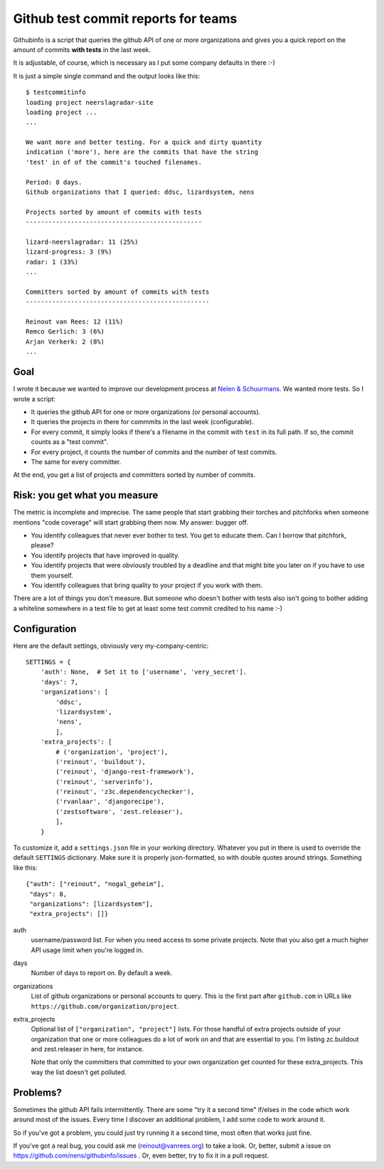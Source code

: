 Github test commit reports for teams
==========================================

.. image:: https://travis-ci.org/nens/githubinfo.png?branch=master
   :target: https://travis-ci.org/nens/githubinfo

Githubinfo is a script that queries the github API of one or more
organizations and gives you a quick report on the amount of commits **with
tests** in the last week.

It is adjustable, of course, which is necessary as I put some company defaults
in there :-)

It is just a simple single command and the output looks like this::

    $ testcommitinfo
    loading project neerslagradar-site
    loading project ...
    ...

    We want more and better testing. For a quick and dirty quantity
    indication ('more'), here are the commits that have the string
    'test' in of of the commit's touched filenames.

    Period: 8 days.
    Github organizations that I queried: ddsc, lizardsystem, nens

    Projects sorted by amount of commits with tests
    -----------------------------------------------

    lizard-neerslagradar: 11 (25%)
    lizard-progress: 3 (9%)
    radar: 1 (33%)
    ...

    Committers sorted by amount of commits with tests
    -------------------------------------------------

    Reinout van Rees: 12 (11%)
    Remco Gerlich: 3 (6%)
    Arjan Verkerk: 2 (8%)
    ...

Goal
----

I wrote it because we wanted to improve our development process at `Nelen &
Schuurmans <http://www.nelen-schuurmans.nl>`_. We wanted more tests. So I
wrote a script:

- It queries the github API for one or more organizations (or personal
  accounts).

- It queries the projects in there for commmits in the last week
  (configurable).

- For every commit, it simply looks if there's a filename in the commit with
  ``test`` in its full path. If so, the commit counts as a "test commit".

- For every project, it counts the number of commits and the number of test
  commits.

- The same for every committer.

At the end, you get a list of projects and committers sorted by number of
commits.


Risk: you get what you measure
------------------------------

The metric is incomplete and imprecise. The same people that start grabbing
their torches and pitchforks when someone mentions "code coverage" will start
grabbing them now. My answer: bugger off.

- You identify colleagues that never ever bother to test. You get to educate
  them. Can I borrow that pitchfork, please?

- You identify projects that have improved in quality.

- You identify projects that were obviously troubled by a deadline and that
  might bite you later on if you have to use them yourself.

- You identify colleagues that bring quality to your project if you work with
  them.

There are a lot of things you don't measure. But someone who doesn't bother
with tests also isn't going to bother adding a whiteline somewhere in a test
file to get at least some test commit credited to his name :-)


Configuration
-------------

Here are the default settings, obviously very my-company-centric::

    SETTINGS = {
        'auth': None,  # Set it to ['username', 'very_secret'].
        'days': 7,
        'organizations': [
            'ddsc',
            'lizardsystem',
            'nens',
            ],
        'extra_projects': [
            # ('organization', 'project'),
            ('reinout', 'buildout'),
            ('reinout', 'django-rest-framework'),
            ('reinout', 'serverinfo'),
            ('reinout', 'z3c.dependencychecker'),
            ('rvanlaar', 'djangorecipe'),
            ('zestsoftware', 'zest.releaser'),
            ],
        }

To customize it, add a ``settings.json`` file in your working
directory. Whatever you put in there is used to override the default
``SETTINGS`` dictionary. Make sure it is properly json-formatted, so with
double quotes around strings. Something like this::

    {"auth": ["reinout", "nogal_geheim"],
     "days": 8,
     "organizations": [lizardsystem"],
     "extra_projects": []}

auth
    username/password list. For when you need access to some private
    projects. Note that you also get a much higher API usage limit when you're
    logged in.

days
    Number of days to report on. By default a week.

organizations
    List of github organizations or personal accounts to query. This is the
    first part after ``github.com`` in URLs like
    ``https://github.com/organization/project``.

extra_projects
    Optional list of ``["organization", "project"]`` lists. For those handful
    of extra projects outside of your organization that one or more colleagues
    do a lot of work on and that are essential to you. I'm listing zc.buildout
    and zest.releaser in here, for instance.

    Note that only the committers that committed to your own organization get
    counted for these extra_projects. This way the list doesn't get polluted.


Problems?
---------

Sometimes the github API fails intermittently. There are some "try it a second
time" if/elses in the code which work around most of the issues. Every time I
discover an additional problem, I add some code to work around it.

So if you've got a problem, you could just try running it a second time, most
often that works just fine.

If you've got a real bug, you could ask me (`reinout@vanrees.org
<mailto:reinout@vanrees.org>`_) to take a look. Or, better, submit a issue on
https://github.com/nens/githubinfo/issues . Or, even better, try to fix it in
a pull request.
